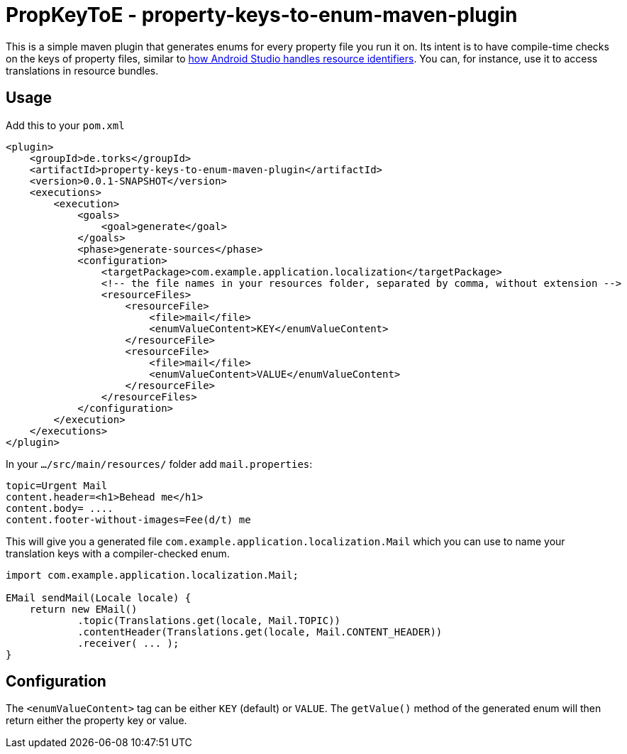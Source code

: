 = PropKeyToE - property-keys-to-enum-maven-plugin

This is a simple maven plugin that generates enums for every property file you run it on.
Its intent is to have compile-time checks on the keys of property files, similar to https://developer.android.com/guide/topics/resources/providing-resources#ResourcesFromCode[how Android Studio handles resource identifiers].
You can, for instance, use it to access translations in resource bundles.

== Usage

Add this to your `pom.xml`
[source,xml]

----
<plugin>
    <groupId>de.torks</groupId>
    <artifactId>property-keys-to-enum-maven-plugin</artifactId>
    <version>0.0.1-SNAPSHOT</version>
    <executions>
        <execution>
            <goals>
                <goal>generate</goal>
            </goals>
            <phase>generate-sources</phase>
            <configuration>
                <targetPackage>com.example.application.localization</targetPackage>
                <!-- the file names in your resources folder, separated by comma, without extension -->
                <resourceFiles>
                    <resourceFile>
                        <file>mail</file>
                        <enumValueContent>KEY</enumValueContent>
                    </resourceFile>
                    <resourceFile>
                        <file>mail</file>
                        <enumValueContent>VALUE</enumValueContent>
                    </resourceFile>
                </resourceFiles>
            </configuration>
        </execution>
    </executions>
</plugin>
----

In your `.../src/main/resources/` folder add `mail.properties`:
[source,properties]

----
topic=Urgent Mail
content.header=<h1>Behead me</h1>
content.body= ....
content.footer-without-images=Fee(d/t) me
----

This will give you a generated file `com.example.application.localization.Mail` which you can use to name your translation keys with a compiler-checked enum.
[source,java]

----
import com.example.application.localization.Mail;

EMail sendMail(Locale locale) {
    return new EMail()
            .topic(Translations.get(locale, Mail.TOPIC))
            .contentHeader(Translations.get(locale, Mail.CONTENT_HEADER))
            .receiver( ... );
}
----

== Configuration

The `<enumValueContent>` tag can be either `KEY` (default) or `VALUE`.
The `getValue()` method of the generated enum will then return either the property key or value.
